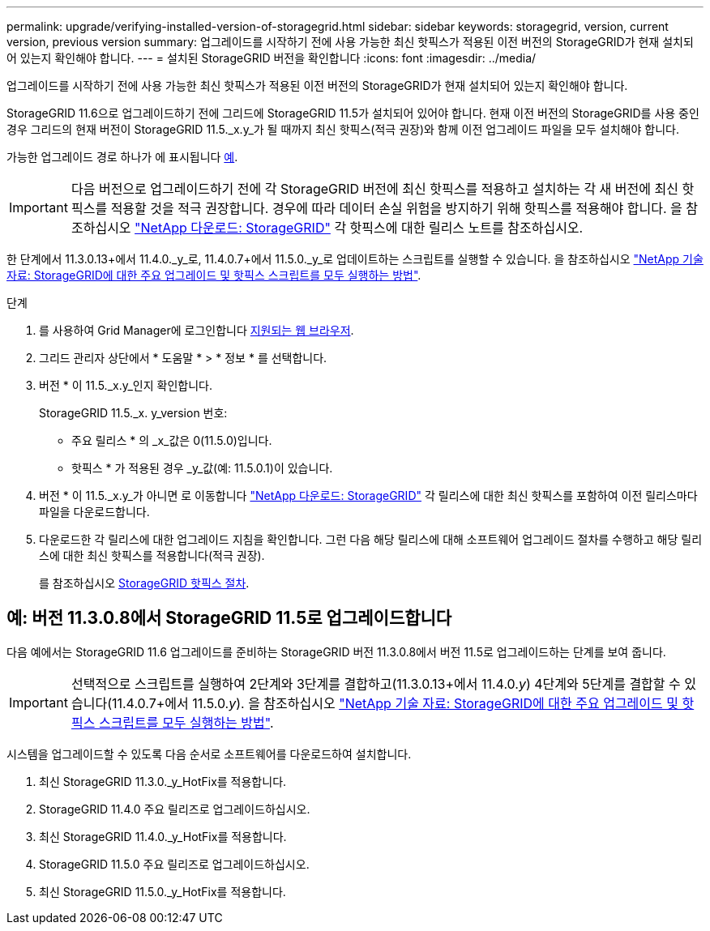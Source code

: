 ---
permalink: upgrade/verifying-installed-version-of-storagegrid.html 
sidebar: sidebar 
keywords: storagegrid, version, current version, previous version 
summary: 업그레이드를 시작하기 전에 사용 가능한 최신 핫픽스가 적용된 이전 버전의 StorageGRID가 현재 설치되어 있는지 확인해야 합니다. 
---
= 설치된 StorageGRID 버전을 확인합니다
:icons: font
:imagesdir: ../media/


[role="lead"]
업그레이드를 시작하기 전에 사용 가능한 최신 핫픽스가 적용된 이전 버전의 StorageGRID가 현재 설치되어 있는지 확인해야 합니다.

StorageGRID 11.6으로 업그레이드하기 전에 그리드에 StorageGRID 11.5가 설치되어 있어야 합니다. 현재 이전 버전의 StorageGRID를 사용 중인 경우 그리드의 현재 버전이 StorageGRID 11.5._x.y_가 될 때까지 최신 핫픽스(적극 권장)와 함께 이전 업그레이드 파일을 모두 설치해야 합니다.

가능한 업그레이드 경로 하나가 에 표시됩니다 <<Example: Upgrade to StorageGRID 11.5 from version 11.3.0.8,예>>.


IMPORTANT: 다음 버전으로 업그레이드하기 전에 각 StorageGRID 버전에 최신 핫픽스를 적용하고 설치하는 각 새 버전에 최신 핫픽스를 적용할 것을 적극 권장합니다. 경우에 따라 데이터 손실 위험을 방지하기 위해 핫픽스를 적용해야 합니다. 을 참조하십시오 https://mysupport.netapp.com/site/products/all/details/storagegrid/downloads-tab["NetApp 다운로드: StorageGRID"^] 각 핫픽스에 대한 릴리스 노트를 참조하십시오.

한 단계에서 11.3.0.13+에서 11.4.0._y_로, 11.4.0.7+에서 11.5.0._y_로 업데이트하는 스크립트를 실행할 수 있습니다. 을 참조하십시오 https://kb.netapp.com/Advice_and_Troubleshooting/Hybrid_Cloud_Infrastructure/StorageGRID/How_to_run_combined_major_upgrade_and_hotfix_script_for_StorageGRID["NetApp 기술 자료: StorageGRID에 대한 주요 업그레이드 및 핫픽스 스크립트를 모두 실행하는 방법"^].

.단계
. 를 사용하여 Grid Manager에 로그인합니다 xref:../admin/web-browser-requirements.adoc[지원되는 웹 브라우저].
. 그리드 관리자 상단에서 * 도움말 * > * 정보 * 를 선택합니다.
. 버전 * 이 11.5._x.y_인지 확인합니다.
+
StorageGRID 11.5._x. y_version 번호:

+
** 주요 릴리스 * 의 _x_값은 0(11.5.0)입니다.
** 핫픽스 * 가 적용된 경우 _y_값(예: 11.5.0.1)이 있습니다.


. 버전 * 이 11.5._x.y_가 아니면 로 이동합니다 https://mysupport.netapp.com/site/products/all/details/storagegrid/downloads-tab["NetApp 다운로드: StorageGRID"^] 각 릴리스에 대한 최신 핫픽스를 포함하여 이전 릴리스마다 파일을 다운로드합니다.
. 다운로드한 각 릴리스에 대한 업그레이드 지침을 확인합니다. 그런 다음 해당 릴리스에 대해 소프트웨어 업그레이드 절차를 수행하고 해당 릴리스에 대한 최신 핫픽스를 적용합니다(적극 권장).
+
를 참조하십시오 xref:../maintain/storagegrid-hotfix-procedure.adoc[StorageGRID 핫픽스 절차].





== 예: 버전 11.3.0.8에서 StorageGRID 11.5로 업그레이드합니다

다음 예에서는 StorageGRID 11.6 업그레이드를 준비하는 StorageGRID 버전 11.3.0.8에서 버전 11.5로 업그레이드하는 단계를 보여 줍니다.


IMPORTANT: 선택적으로 스크립트를 실행하여 2단계와 3단계를 결합하고(11.3.0.13+에서 11.4.0._y_) 4단계와 5단계를 결합할 수 있습니다(11.4.0.7+에서 11.5.0._y_). 을 참조하십시오 https://kb.netapp.com/Advice_and_Troubleshooting/Hybrid_Cloud_Infrastructure/StorageGRID/How_to_run_combined_major_upgrade_and_hotfix_script_for_StorageGRID["NetApp 기술 자료: StorageGRID에 대한 주요 업그레이드 및 핫픽스 스크립트를 모두 실행하는 방법"^].

시스템을 업그레이드할 수 있도록 다음 순서로 소프트웨어를 다운로드하여 설치합니다.

. 최신 StorageGRID 11.3.0._y_HotFix를 적용합니다.
. StorageGRID 11.4.0 주요 릴리즈로 업그레이드하십시오.
. 최신 StorageGRID 11.4.0._y_HotFix를 적용합니다.
. StorageGRID 11.5.0 주요 릴리즈로 업그레이드하십시오.
. 최신 StorageGRID 11.5.0._y_HotFix를 적용합니다.

